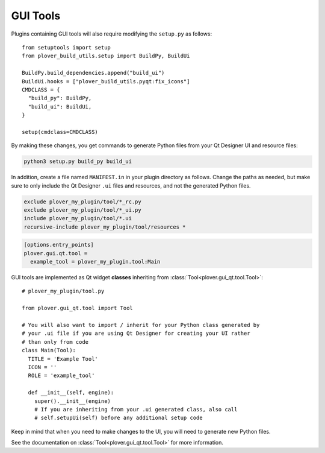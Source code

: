 GUI Tools
=========

Plugins containing GUI tools will also require modifying the ``setup.py``
as follows:

.. highlight:: python

::

    from setuptools import setup
    from plover_build_utils.setup import BuildPy, BuildUi

    BuildPy.build_dependencies.append("build_ui")
    BuildUi.hooks = ["plover_build_utils.pyqt:fix_icons"]
    CMDCLASS = {
      "build_py": BuildPy,
      "build_ui": BuildUi,
    }

    setup(cmdclass=CMDCLASS)

By making these changes, you get commands to generate Python files from your
Qt Designer UI and resource files:

.. code-block:: none

    python3 setup.py build_py build_ui

In addition, create a file named ``MANIFEST.in`` in your plugin directory as
follows. Change the paths as needed, but make sure to only include the Qt
Designer ``.ui`` files and resources, and not the generated Python files.

.. code-block:: none

    exclude plover_my_plugin/tool/*_rc.py
    exclude plover_my_plugin/tool/*_ui.py
    include plover_my_plugin/tool/*.ui
    recursive-include plover_my_plugin/tool/resources *

.. code-block:: ini

    [options.entry_points]
    plover.gui.qt.tool =
      example_tool = plover_my_plugin.tool:Main

GUI tools are implemented as Qt widget **classes** inheriting from
:class:`Tool<plover.gui_qt.tool.Tool>`:

::

    # plover_my_plugin/tool.py

    from plover.gui_qt.tool import Tool

    # You will also want to import / inherit for your Python class generated by
    # your .ui file if you are using Qt Designer for creating your UI rather
    # than only from code
    class Main(Tool):
      TITLE = 'Example Tool'
      ICON = ''
      ROLE = 'example_tool'

      def __init__(self, engine):
        super().__init__(engine)
        # If you are inheriting from your .ui generated class, also call
        # self.setupUi(self) before any additional setup code

Keep in mind that when you need to make changes to the UI, you will need to
generate new Python files.

See the documentation on :class:`Tool<plover.gui_qt.tool.Tool>` for more
information.

.. TODO:
    - Qt signal hooks
    - creating UIs
